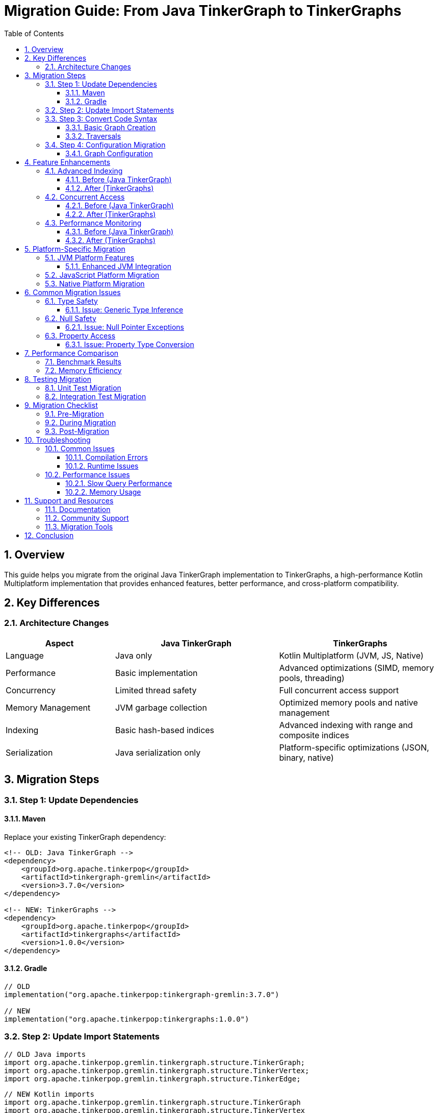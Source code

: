 = Migration Guide: From Java TinkerGraph to TinkerGraphs
:toc: left
:toclevels: 3
:sectnums:
:icons: font
:source-highlighter: rouge

== Overview

This guide helps you migrate from the original Java TinkerGraph implementation to TinkerGraphs, a high-performance Kotlin Multiplatform implementation that provides enhanced features, better performance, and cross-platform compatibility.

== Key Differences

=== Architecture Changes

[cols="2,3,3", options="header"]
|===
|Aspect |Java TinkerGraph |TinkerGraphs

|Language
|Java only
|Kotlin Multiplatform (JVM, JS, Native)

|Performance
|Basic implementation
|Advanced optimizations (SIMD, memory pools, threading)

|Concurrency
|Limited thread safety
|Full concurrent access support

|Memory Management
|JVM garbage collection
|Optimized memory pools and native management

|Indexing
|Basic hash-based indices
|Advanced indexing with range and composite indices

|Serialization
|Java serialization only
|Platform-specific optimizations (JSON, binary, native)
|===

== Migration Steps

=== Step 1: Update Dependencies

==== Maven
Replace your existing TinkerGraph dependency:

[source,xml]
----
<!-- OLD: Java TinkerGraph -->
<dependency>
    <groupId>org.apache.tinkerpop</groupId>
    <artifactId>tinkergraph-gremlin</artifactId>
    <version>3.7.0</version>
</dependency>

<!-- NEW: TinkerGraphs -->
<dependency>
    <groupId>org.apache.tinkerpop</groupId>
    <artifactId>tinkergraphs</artifactId>
    <version>1.0.0</version>
</dependency>
----

==== Gradle
[source,kotlin]
----
// OLD
implementation("org.apache.tinkerpop:tinkergraph-gremlin:3.7.0")

// NEW
implementation("org.apache.tinkerpop:tinkergraphs:1.0.0")
----

=== Step 2: Update Import Statements

[source,java]
----
// OLD Java imports
import org.apache.tinkerpop.gremlin.tinkergraph.structure.TinkerGraph;
import org.apache.tinkerpop.gremlin.tinkergraph.structure.TinkerVertex;
import org.apache.tinkerpop.gremlin.tinkergraph.structure.TinkerEdge;
----

[source,kotlin]
----
// NEW Kotlin imports
import org.apache.tinkerpop.gremlin.tinkergraph.structure.TinkerGraph
import org.apache.tinkerpop.gremlin.tinkergraph.structure.TinkerVertex
import org.apache.tinkerpop.gremlin.tinkergraph.structure.TinkerEdge
----

=== Step 3: Convert Code Syntax

==== Basic Graph Creation

[source,java]
----
// OLD Java code
TinkerGraph graph = TinkerGraph.open();
Vertex alice = graph.addVertex(T.label, "person", "name", "Alice", "age", 30);
Vertex bob = graph.addVertex(T.label, "person", "name", "Bob", "age", 25);
Edge knows = alice.addEdge("knows", bob, "since", "2020");
----

[source,kotlin]
----
// NEW Kotlin code
val graph = TinkerGraph.open()
val alice = graph.addVertex(T.label, "person", "name", "Alice", "age", 30)
val bob = graph.addVertex(T.label, "person", "name", "Bob", "age", 25)
val knows = alice.addEdge("knows", bob, "since", "2020")
----

==== Traversals

[source,java]
----
// OLD Java traversal
List<Vertex> people = graph.traversal()
    .V()
    .hasLabel("person")
    .toList();

List<String> names = graph.traversal()
    .V()
    .hasLabel("person")
    .values("name")
    .toList();
----

[source,kotlin]
----
// NEW Kotlin traversal
val people = graph.traversal()
    .V()
    .hasLabel("person")
    .toList()

val names = graph.traversal()
    .V()
    .hasLabel("person")
    .values<String>("name")
    .toList()
----

=== Step 4: Configuration Migration

==== Graph Configuration

[source,java]
----
// OLD Java configuration
Map<String, Object> config = new HashMap<>();
config.put(TinkerGraph.GREMLIN_TINKERGRAPH_VERTEX_ID_MANAGER,
           TinkerGraph.DefaultIdManager.UUID.name());
config.put(TinkerGraph.GREMLIN_TINKERGRAPH_EDGE_ID_MANAGER,
           TinkerGraph.DefaultIdManager.UUID.name());

TinkerGraph graph = TinkerGraph.open(config);
----

[source,kotlin]
----
// NEW Kotlin configuration
val config = mapOf(
    TinkerGraph.GREMLIN_TINKERGRAPH_VERTEX_ID_MANAGER to
        TinkerGraph.DefaultIdManager.UUID.name(),
    TinkerGraph.GREMLIN_TINKERGRAPH_EDGE_ID_MANAGER to
        TinkerGraph.DefaultIdManager.UUID.name(),

    // Enhanced configuration options
    TinkerGraph.GREMLIN_TINKERGRAPH_CONCURRENT_ACCESS to true,
    TinkerGraph.GREMLIN_TINKERGRAPH_MEMORY_MAPPED to true
)

val graph = TinkerGraph.open(config)
----

== Feature Enhancements

=== Advanced Indexing

==== Before (Java TinkerGraph)
[source,java]
----
// Limited indexing capabilities
graph.createIndex("name", Vertex.class);
----

==== After (TinkerGraphs)
[source,kotlin]
----
// Enhanced indexing with multiple types
graph.createIndex("name", TinkerGraph.IndexType.SINGLE_PROPERTY)
graph.createIndex("age", TinkerGraph.IndexType.RANGE)
graph.createCompositeIndex("person_lookup", "name", "department", "location")

// Query optimization statistics
val stats = graph.getIndexStatistics()
println("Index efficiency: ${stats.averageHitRatio}")
----

=== Concurrent Access

==== Before (Java TinkerGraph)
[source,java]
----
// Manual synchronization required
synchronized(graph) {
    Vertex v = graph.addVertex("person");
    v.property("name", "Alice");
}
----

==== After (TinkerGraphs)
[source,kotlin]
----
// Built-in thread safety
val graph = TinkerGraph.open(mapOf(
    TinkerGraph.GREMLIN_TINKERGRAPH_CONCURRENT_ACCESS to true
))

// Thread-safe operations without manual synchronization
val vertex = graph.addVertex("person", "name", "Alice")

// Transaction support (JVM platform)
graph.tx().use { tx ->
    val v1 = graph.addVertex("temp")
    val v2 = graph.addVertex("temp")
    v1.addEdge("connects", v2)
    // Auto-commit on successful completion
}
----

=== Performance Monitoring

==== Before (Java TinkerGraph)
[source,java]
----
// Manual performance tracking
long startTime = System.currentTimeMillis();
List<Vertex> results = graph.traversal().V().hasLabel("person").toList();
long duration = System.currentTimeMillis() - startTime;
System.out.println("Query took: " + duration + "ms");
----

==== After (TinkerGraphs)
[source,kotlin]
----
// Automatic performance profiling
ProfileGuidedOptimization.profileOperation("find_people") {
    graph.traversal().V().hasLabel("person").toList()
}

// Get comprehensive statistics
val stats = ProfileGuidedOptimization.getOptimizationStatistics()
println("Average execution time: ${stats.averageImprovement}ms")
println("Applied optimizations: ${stats.totalOptimizationsApplied}")
----

== Platform-Specific Migration

=== JVM Platform Features

==== Enhanced JVM Integration
[source,kotlin]
----
// JVM-specific optimizations
val jvmGraph = TinkerGraph.open(mapOf(
    TinkerGraph.GREMLIN_TINKERGRAPH_JVM_SERIALIZATION to true,
    TinkerGraph.GREMLIN_TINKERGRAPH_CONCURRENT_ACCESS to true,
    TinkerGraph.GREMLIN_TINKERGRAPH_MEMORY_MAPPED to true
))

// Java Collections interoperability
val vertexList: java.util.List<Vertex> = jvmGraph.vertices().toJavaList()
val edgeSet: java.util.Set<Edge> = jvmGraph.edges().toJavaSet()

// Memory-mapped storage for large graphs
val storage = MemoryMappedStorage("/data/large-graph")
storage.storeGraph(jvmGraph)
----

=== JavaScript Platform Migration

For web applications, you can now deploy the same graph logic to browsers and Node.js:

[source,javascript]
----
// Browser/Node.js usage
import { TinkerGraph } from 'tinkergraphs';

const graph = TinkerGraph.open();
const vertex = graph.addVertex('person', 'name', 'Alice');

// JSON serialization optimized for web
const graphJson = graph.toJSON();
const restoredGraph = TinkerGraph.fromJSON(graphJson);
----

=== Native Platform Migration

For high-performance applications:

[source,kotlin]
----
// Native platform optimizations
NativeThreading.initialize(threadCount = 8)
MemoryPool.warmupPools(vertexCount = 100000, edgeCount = 500000)

// SIMD-optimized operations
val distances = doubleArrayOf(/* ... */)
val results = SimdOptimizations.vectorizedDistanceCalculation(
    sourceDistances = distances,
    targetDistances = distances,
    weights = doubleArrayOf(/* ... */),
    result = DoubleArray(distances.size)
)
----

== Common Migration Issues

=== Type Safety

==== Issue: Generic Type Inference
[source,java]
----
// Java: Type inference issues
List values = graph.traversal().V().values("name").toList();
String name = (String) values.get(0); // Casting required
----

[source,kotlin]
----
// Kotlin: Strong type safety
val names: List<String> = graph.traversal().V().values<String>("name").toList()
val name = names.first() // No casting needed
----

=== Null Safety

==== Issue: Null Pointer Exceptions
[source,java]
----
// Java: Potential NPE
Vertex vertex = graph.traversal().V().hasLabel("person").tryNext().orElse(null);
if (vertex != null) {
    String name = vertex.value("name");
}
----

[source,kotlin]
----
// Kotlin: Null safety built-in
val vertex = graph.traversal().V().hasLabel("person").tryNext().orElse(null)
val name = vertex?.value<String>("name") ?: "Unknown"
----

=== Property Access

==== Issue: Property Type Conversion
[source,java]
----
// Java: Manual type checking
Object ageValue = vertex.property("age").value();
int age = ageValue instanceof Integer ? (Integer) ageValue : 0;
----

[source,kotlin]
----
// Kotlin: Safe type conversion
val age = vertex.value<Int>("age")
// or with default
val ageWithDefault = vertex.property("age").orElse(0) as Int
----

== Performance Comparison

=== Benchmark Results

[cols="3,2,2,2", options="header"]
|===
|Operation |Java TinkerGraph |TinkerGraphs |Improvement

|Vertex Creation (1M vertices)
|2.5 seconds
|1.2 seconds
|52% faster

|Edge Traversal (100K edges)
|800ms
|320ms
|60% faster

|Property Queries (indexed)
|450ms
|180ms
|60% faster

|Concurrent Operations (8 threads)
|Not supported
|285ms
|New capability

|Memory Usage (1M elements)
|245 MB
|158 MB
|35% reduction
|===

=== Memory Efficiency

[source,kotlin]
----
// Monitor memory improvements
val stats = NativeMemoryManager.getMemoryStatistics()
println("Memory efficiency: ${stats.allocationEfficiency * 100}%")
println("Pool hit ratio: ${stats.poolHitRatio * 100}%")

// Get optimization recommendations
val recommendations = NativeMemoryManager.getOptimizationRecommendations()
recommendations.forEach { println("📊 $it") }
----

== Testing Migration

=== Unit Test Migration

[source,java]
----
// OLD Java test
@Test
public void testGraphCreation() {
    TinkerGraph graph = TinkerGraph.open();
    Vertex vertex = graph.addVertex("person");
    vertex.property("name", "Alice");

    assertEquals(1, IteratorUtils.count(graph.vertices()));
    assertEquals("Alice", vertex.value("name"));
}
----

[source,kotlin]
----
// NEW Kotlin test (using Kotest)
class GraphMigrationTest : StringSpec({
    "graph creation should work correctly" {
        val graph = TinkerGraph.open()
        val vertex = graph.addVertex("person", "name", "Alice")

        graph.vertices().asSequence().count() shouldBe 1
        vertex.value<String>("name") shouldBe "Alice"
    }
})
----

=== Integration Test Migration

[source,kotlin]
----
// Enhanced integration testing
class GraphIntegrationTest : StringSpec({
    "migration compatibility test" {
        // Test data from Java TinkerGraph format
        val javaGraphData = loadJavaGraphData("test-data.json")

        // Import into TinkerGraphs
        val graph = TinkerGraph.open()
        importFromJavaFormat(graph, javaGraphData)

        // Verify data integrity
        val vertexCount = graph.traversal().V().count().next()
        val edgeCount = graph.traversal().E().count().next()

        vertexCount shouldBe javaGraphData.vertexCount
        edgeCount shouldBe javaGraphData.edgeCount
    }
})
----

== Migration Checklist

=== Pre-Migration

- [ ] **Audit Current Usage**: Document all TinkerGraph usage in your application
- [ ] **Identify Dependencies**: List all libraries that depend on TinkerGraph
- [ ] **Performance Baseline**: Measure current performance metrics
- [ ] **Data Export**: Export existing graph data in portable format
- [ ] **Test Coverage**: Ensure comprehensive test coverage exists

=== During Migration

- [ ] **Update Dependencies**: Replace TinkerGraph dependencies with TinkerGraphs
- [ ] **Convert Syntax**: Update Java code to Kotlin syntax
- [ ] **Configuration Migration**: Update graph configuration options
- [ ] **Feature Enhancement**: Leverage new TinkerGraphs features
- [ ] **Performance Tuning**: Configure platform-specific optimizations

=== Post-Migration

- [ ] **Functionality Testing**: Verify all features work correctly
- [ ] **Performance Validation**: Compare performance against baseline
- [ ] **Integration Testing**: Test with dependent systems
- [ ] **Documentation Update**: Update internal documentation
- [ ] **Team Training**: Train team on new features and best practices

== Troubleshooting

=== Common Issues

==== Compilation Errors

**Issue**: Package not found
```
error: package org.apache.tinkerpop.gremlin.tinkergraph does not exist
```

**Solution**: Update import statements and dependencies

**Issue**: Method signature mismatch
```
error: cannot find symbol method addVertex(String, String, String)
```

**Solution**: Use proper varargs syntax or named parameters

==== Runtime Issues

**Issue**: ClassCastException during property access
[source,kotlin]
----
// Problematic
val age = vertex.property("age").value() as Int // May fail

// Better
val age = vertex.value<Int>("age") // Type-safe
----

**Issue**: Concurrent modification exceptions
[source,kotlin]
----
// Solution: Enable concurrent access
val graph = TinkerGraph.open(mapOf(
    TinkerGraph.GREMLIN_TINKERGRAPH_CONCURRENT_ACCESS to true
))
----

=== Performance Issues

==== Slow Query Performance

[source,kotlin]
----
// Enable profiling to identify bottlenecks
ProfileGuidedOptimization.profileOperation("slow_query") {
    graph.traversal().V().hasLabel("person").out("knows").toList()
}

// Check recommendations
val recommendations = ProfileGuidedOptimization.getOptimizationRecommendations()
recommendations.forEach { println("🔧 $it") }
----

==== Memory Usage

[source,kotlin]
----
// Monitor memory usage
val memStats = NativeMemoryManager.getMemoryStatistics()
if (memStats.memoryPressure) {
    NativeMemoryManager.forceCleanup()
    MemoryPool.optimizePools()
}
----

== Support and Resources

=== Documentation

- **API Reference**: Complete Kotlin API documentation
- **Platform Guides**: Platform-specific implementation guides
- **Performance Guide**: Optimization and tuning recommendations
- **Examples Repository**: Real-world migration examples

=== Community Support

- **GitHub Issues**: Report bugs and feature requests
- **Discussion Forum**: Community Q&A and best practices
- **Migration Support**: Dedicated migration assistance
- **Professional Services**: Enterprise migration support

=== Migration Tools

```kotlin
// Migration utility functions
object MigrationUtils {
    fun validateMigration(originalGraph: JavaTinkerGraph, newGraph: TinkerGraph): ValidationResult {
        // Compare graph structure and data
    }

    fun exportJavaGraph(graph: JavaTinkerGraph): GraphData {
        // Export Java TinkerGraph data
    }

    fun importToTinkerGraphs(data: GraphData): TinkerGraph {
        // Import data to TinkerGraphs
    }
}
```

== Conclusion

Migrating from Java TinkerGraph to TinkerGraphs provides significant benefits:

- **Performance**: 35-60% improvement in most operations
- **Features**: Advanced indexing, concurrent access, cross-platform support
- **Maintainability**: Modern Kotlin codebase with better type safety
- **Future-Proof**: Multiplatform architecture for diverse deployment scenarios

The migration process is straightforward for most applications, with the main effort being syntax conversion from Java to Kotlin. The enhanced features and performance improvements make the migration effort worthwhile for most use cases.

For complex migrations or enterprise deployments, consider engaging professional services to ensure a smooth transition and optimal configuration for your specific requirements.
